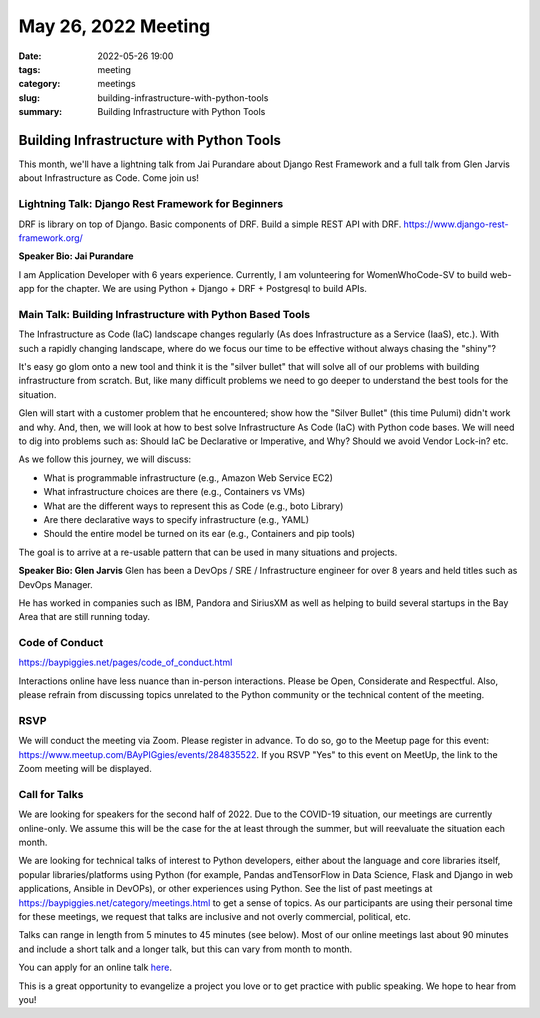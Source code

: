 May 26, 2022 Meeting
####################################

:date: 2022-05-26 19:00
:tags: meeting
:category: meetings
:slug: building-infrastructure-with-python-tools
:summary: Building Infrastructure with Python Tools

Building Infrastructure with Python Tools
=========================================
This month, we'll have a lightning talk from Jai Purandare about Django Rest Framework and a full talk from Glen Jarvis about Infrastructure as Code. Come join us!

Lightning Talk: Django Rest Framework for Beginners
---------------------------------------------------
DRF is library on top of Django. Basic components of DRF. Build a simple REST API with DRF. https://www.django-rest-framework.org/

**Speaker Bio: Jai Purandare**

I am Application Developer with 6 years experience. Currently, I am volunteering for WomenWhoCode-SV to build web-app for the chapter. We are using Python + Django + DRF + Postgresql to build APIs.

Main Talk: Building Infrastructure with Python Based Tools
----------------------------------------------------------
The Infrastructure as Code (IaC) landscape changes regularly (As does Infrastructure as a Service (IaaS), etc.). With such a rapidly changing landscape, where do we focus our time to be effective without always chasing the "shiny"?

It's easy go glom onto a new tool and think it is the "silver bullet" that will solve all of our problems with building infrastructure from scratch. But, like many difficult problems we need to go deeper to understand the best tools for the situation.

Glen will start with a customer problem that he encountered; show how the "Silver Bullet" (this time Pulumi) didn't work and why. And, then, we will look at how to best solve Infrastructure As Code (IaC) with Python code bases. We will need to dig into problems such as: Should IaC be Declarative or Imperative, and Why? Should we avoid Vendor Lock-in? etc.

As we follow this journey, we will discuss:

* What is programmable infrastructure (e.g., Amazon Web Service EC2)
* What infrastructure choices are there (e.g., Containers vs VMs)
* What are the different ways to represent this as Code (e.g., boto Library)
* Are there declarative ways to specify infrastructure (e.g., YAML)
* Should the entire model be turned on its ear (e.g., Containers and pip tools)

The goal is to arrive at a re-usable pattern that can be used in many situations and projects.

**Speaker Bio: Glen Jarvis**
Glen has been a DevOps / SRE / Infrastructure engineer for over 8 years and held titles such as DevOps Manager.

He has worked in companies such as IBM, Pandora and SiriusXM as well as helping to build several startups in the Bay Area that are still running today.


Code of Conduct
---------------
https://baypiggies.net/pages/code_of_conduct.html

Interactions online have less nuance than in-person interactions. Please be Open, Considerate and Respectful. 
Also, please refrain from discussing topics unrelated to the Python community or the technical content of the meeting.

RSVP
----
We will conduct the meeting via Zoom. Please register in advance. To do so, go to the Meetup page for this event:
https://www.meetup.com/BAyPIGgies/events/284835522. If you RSVP "Yes" to this event on MeetUp, the link to the Zoom meeting
will be displayed.

Call for Talks
--------------
We are looking for speakers for the second half of 2022. Due to the COVID-19 situation, our meetings are currently online-only. We assume this will be the case for the at least through the summer, but will reevaluate the situation each month.

We are looking for technical talks of interest to Python developers, either about the language and core libraries itself, popular libraries/platforms using Python (for example, Pandas andTensorFlow in Data Science, Flask and Django in web applications, Ansible in DevOPs), or other experiences using Python. See the list of past meetings at https://baypiggies.net/category/meetings.html to get a sense of topics. As our participants are using their personal time for these meetings, we request that talks are inclusive and not overly commercial, political, etc.

Talks can range in length from 5 minutes to 45 minutes (see below). Most of our online meetings last about 90 minutes and include a short talk and a longer talk, but this can vary from month to month.

You can apply for an online talk `here <https://forms.gle/4qhh65FxRbL6uPxTA>`__.

This is a great opportunity to evangelize a project you love or to get practice with public speaking. We hope to hear
from you!



